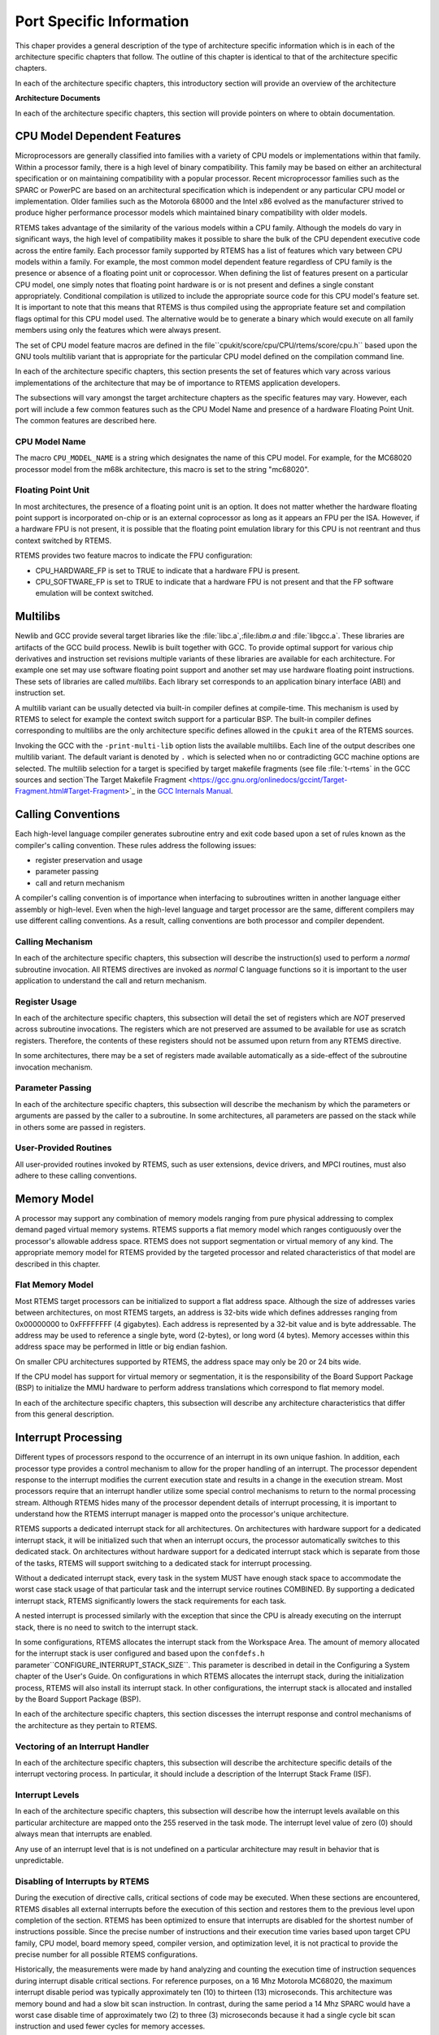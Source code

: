 .. comment SPDX-License-Identifier: CC-BY-SA-4.0

Port Specific Information
#########################

This chaper provides a general description of the type of
architecture specific information which is in each of
the architecture specific chapters that follow.  The outline
of this chapter is identical to that of the architecture
specific chapters.

In each of the architecture specific chapters, this
introductory section will provide an overview of the
architecture

**Architecture Documents**

In each of the architecture specific chapters, this
section will provide pointers on where to obtain
documentation.

CPU Model Dependent Features
============================

Microprocessors are generally classified into families with a variety of
CPU models or implementations within that family.  Within a processor
family, there is a high level of binary compatibility.  This family
may be based on either an architectural specification or on maintaining
compatibility with a popular processor.  Recent microprocessor families
such as the SPARC or PowerPC are based on an architectural specification
which is independent or any particular CPU model or implementation.
Older families such as the Motorola 68000 and the Intel x86 evolved as the
manufacturer strived to produce higher performance processor models which
maintained binary compatibility with older models.

RTEMS takes advantage of the similarity of the various models within a
CPU family.  Although the models do vary in significant ways, the high
level of compatibility makes it possible to share the bulk of the CPU
dependent executive code across the entire family.  Each processor family
supported by RTEMS has a list of features which vary between CPU models
within a family.  For example, the most common model dependent feature
regardless of CPU family is the presence or absence of a floating point
unit or coprocessor.  When defining the list of features present on a
particular CPU model, one simply notes that floating point hardware
is or is not present and defines a single constant appropriately.
Conditional compilation is utilized to include the appropriate source
code for this CPU model's feature set.  It is important to note that
this means that RTEMS is thus compiled using the appropriate feature set
and compilation flags optimal for this CPU model used.  The alternative
would be to generate a binary which would execute on all family members
using only the features which were always present.

The set of CPU model feature macros are defined in the file``cpukit/score/cpu/CPU/rtems/score/cpu.h`` based upon the GNU tools
multilib variant that is appropriate for the particular CPU model defined
on the compilation command line.

In each of the architecture specific chapters, this section presents
the set of features which vary across various implementations of the
architecture that may be of importance to RTEMS application developers.

The subsections will vary amongst the target architecture chapters as
the specific features may vary.  However, each port will include a few
common features such as the CPU Model Name and presence of a hardware
Floating Point Unit.  The common features are described here.

CPU Model Name
--------------

The macro ``CPU_MODEL_NAME`` is a string which designates
the name of this CPU model.  For example, for the MC68020
processor model from the m68k architecture, this macro
is set to the string "mc68020".

Floating Point Unit
-------------------

In most architectures, the presence of a floating point unit is an option.
It does not matter whether the hardware floating point support is
incorporated on-chip or is an external coprocessor as long as it
appears an FPU per the ISA.  However, if a hardware FPU is not present,
it is possible that the floating point emulation library for this
CPU is not reentrant and thus context switched by RTEMS.

RTEMS provides two feature macros to indicate the FPU configuration:

- CPU_HARDWARE_FP
  is set to TRUE to indicate that a hardware FPU is present.

- CPU_SOFTWARE_FP
  is set to TRUE to indicate that a hardware FPU is not present and that
  the FP software emulation will be context switched.

Multilibs
=========

Newlib and GCC provide several target libraries like the :file:`libc.a`,:file:`libm.a` and :file:`libgcc.a`.  These libraries are artifacts of the GCC
build process.  Newlib is built together with GCC.  To provide optimal support
for various chip derivatives and instruction set revisions multiple variants of
these libraries are available for each architecture.  For example one set may
use software floating point support and another set may use hardware floating
point instructions.  These sets of libraries are called *multilibs*.  Each
library set corresponds to an application binary interface (ABI) and
instruction set.

A multilib variant can be usually detected via built-in compiler defines at
compile-time.  This mechanism is used by RTEMS to select for example the
context switch support for a particular BSP.  The built-in compiler defines
corresponding to multilibs are the only architecture specific defines allowed
in the ``cpukit`` area of the RTEMS sources.

Invoking the GCC with the ``-print-multi-lib`` option lists the available
multilibs.  Each line of the output describes one multilib variant.  The
default variant is denoted by ``.`` which is selected when no or
contradicting GCC machine options are selected.  The multilib selection for a
target is specified by target makefile fragments (see file :file:`t-rtems` in
the GCC sources and section`The Target Makefile Fragment <https://gcc.gnu.org/onlinedocs/gccint/Target-Fragment.html#Target-Fragment>`_
in the `GCC Internals Manual <https://gcc.gnu.org/onlinedocs/gccint/>`_.

Calling Conventions
===================

Each high-level language compiler generates subroutine entry and exit
code based upon a set of rules known as the compiler's calling convention.
These rules address the following issues:

- register preservation and usage

- parameter passing

- call and return mechanism

A compiler's calling convention is of importance when
interfacing to subroutines written in another language either
assembly or high-level.  Even when the high-level language and
target processor are the same, different compilers may use
different calling conventions.  As a result, calling conventions
are both processor and compiler dependent.

Calling Mechanism
-----------------

In each of the architecture specific chapters, this subsection will
describe the instruction(s) used to perform a *normal* subroutine
invocation.  All RTEMS directives are invoked as *normal* C language
functions so it is important to the user application to understand the
call and return mechanism.

Register Usage
--------------

In each of the architecture specific chapters, this subsection will
detail the set of registers which are *NOT* preserved across subroutine
invocations.  The registers which are not preserved are assumed to be
available for use as scratch registers.  Therefore, the contents of these
registers should not be assumed upon return from any RTEMS directive.

In some architectures, there may be a set of registers made available
automatically as a side-effect of the subroutine invocation
mechanism.

Parameter Passing
-----------------

In each of the architecture specific chapters, this subsection will
describe the mechanism by which the parameters or arguments are passed
by the caller to a subroutine.  In some architectures, all parameters
are passed on the stack while in others some are passed in registers.

User-Provided Routines
----------------------

All user-provided routines invoked by RTEMS, such as
user extensions, device drivers, and MPCI routines, must also
adhere to these calling conventions.

Memory Model
============

A processor may support any combination of memory
models ranging from pure physical addressing to complex demand
paged virtual memory systems.  RTEMS supports a flat memory
model which ranges contiguously over the processor's allowable
address space.  RTEMS does not support segmentation or virtual
memory of any kind.  The appropriate memory model for RTEMS
provided by the targeted processor and related characteristics
of that model are described in this chapter.

Flat Memory Model
-----------------

Most RTEMS target processors can be initialized to support a flat address
space.  Although the size of addresses varies between architectures, on
most RTEMS targets, an address is 32-bits wide which defines addresses
ranging from 0x00000000 to 0xFFFFFFFF (4 gigabytes).  Each address is
represented by a 32-bit value and is byte addressable.  The address may be
used to reference a single byte, word (2-bytes), or long word (4 bytes).
Memory accesses within this address space may be performed in little or
big endian fashion.

On smaller CPU architectures supported by RTEMS, the address space
may only be 20 or 24 bits wide.

If the CPU model has support for virtual memory or segmentation, it is
the responsibility of the Board Support Package (BSP) to initialize the
MMU hardware to perform address translations which correspond to flat
memory model.

In each of the architecture specific chapters, this subsection will
describe any architecture characteristics that differ from this general
description.

Interrupt Processing
====================

Different types of processors respond to the occurrence of an interrupt
in its own unique fashion. In addition, each processor type provides
a control mechanism to allow for the proper handling of an interrupt.
The processor dependent response to the interrupt modifies the current
execution state and results in a change in the execution stream.  Most
processors require that an interrupt handler utilize some special control
mechanisms to return to the normal processing stream.  Although RTEMS
hides many of the processor dependent details of interrupt processing,
it is important to understand how the RTEMS interrupt manager is mapped
onto the processor's unique architecture.

RTEMS supports a dedicated interrupt stack for all architectures.
On architectures with hardware support for a dedicated interrupt stack,
it will be initialized such that when an interrupt occurs, the processor
automatically switches to this dedicated stack.  On architectures without
hardware support for a dedicated interrupt stack which is separate from
those of the tasks, RTEMS will support switching to a dedicated stack
for interrupt processing.

Without a dedicated interrupt stack, every task in
the system MUST have enough stack space to accommodate the worst
case stack usage of that particular task and the interrupt
service routines COMBINED.  By supporting a dedicated interrupt
stack, RTEMS significantly lowers the stack requirements for
each task.

A nested interrupt is processed similarly with the exception that since
the CPU is already executing on the interrupt stack, there is no need
to switch to the interrupt stack.

In some configurations, RTEMS allocates the interrupt stack from the
Workspace Area.  The amount of memory allocated for the interrupt stack
is user configured and based upon the ``confdefs.h`` parameter``CONFIGURE_INTERRUPT_STACK_SIZE``.  This parameter is described
in detail in the Configuring a System chapter of the User's Guide.
On configurations in which RTEMS allocates the interrupt stack, during
the initialization process, RTEMS will also install its interrupt stack.
In other configurations, the interrupt stack is allocated and installed
by the Board Support Package (BSP).

In each of the architecture specific chapters, this section discesses
the interrupt response and control mechanisms of the architecture as
they pertain to RTEMS.

Vectoring of an Interrupt Handler
---------------------------------

In each of the architecture specific chapters, this subsection will
describe the architecture specific details of the interrupt vectoring
process.  In particular, it should include a description of the
Interrupt Stack Frame (ISF).

Interrupt Levels
----------------

In each of the architecture specific chapters, this subsection will
describe how the interrupt levels available on this particular architecture
are mapped onto the 255 reserved in the task mode.  The interrupt level
value of zero (0) should always mean that interrupts are enabled.

Any use of an  interrupt level that is is not undefined on a particular
architecture may result in behavior that is unpredictable.

Disabling of Interrupts by RTEMS
--------------------------------

During the execution of directive calls, critical sections of code may
be executed.  When these sections are encountered, RTEMS disables all
external interrupts before the execution of this section and restores
them to the previous level upon completion of the section.  RTEMS has
been optimized to ensure that interrupts are disabled for the shortest
number of instructions possible.  Since the precise number of instructions
and their execution time varies based upon target CPU family, CPU model,
board memory speed, compiler version, and optimization level, it is
not practical to provide the precise number for all possible RTEMS
configurations.

Historically, the measurements were made by hand analyzing and counting
the execution time of instruction sequences during interrupt disable
critical sections.  For reference purposes, on a 16 Mhz Motorola
MC68020, the maximum interrupt disable period was typically approximately
ten (10) to thirteen (13) microseconds.  This architecture was memory bound
and had a slow bit scan instruction.  In contrast, during the same
period a 14 Mhz SPARC would have a worst case disable time of approximately
two (2) to three (3) microseconds because it had a single cycle bit scan
instruction and used fewer cycles for memory accesses.

If you are interested in knowing the worst case execution time for
a particular version of RTEMS, please contact OAR Corporation and
we will be happy to product the results as a consulting service.

Non-maskable interrupts (NMI) cannot be disabled, and
ISRs which execute at this level MUST NEVER issue RTEMS system
calls.  If a directive is invoked, unpredictable results may
occur due to the inability of RTEMS to protect its critical
sections.  However, ISRs that make no system calls may safely
execute as non-maskable interrupts.

Default Fatal Error Processing
==============================

Upon detection of a fatal error by either the application or RTEMS during
initialization the ``rtems_fatal_error_occurred`` directive supplied
by the Fatal Error Manager is invoked.  The Fatal Error Manager will
invoke the user-supplied fatal error handlers.  If no user-supplied
handlers are configured or all of them return without taking action to
shutdown the processor or reset, a default fatal error handler is invoked.

Most of the action performed as part of processing the fatal error are
described in detail in the Fatal Error Manager chapter in the User's
Guide.  However, the if no user provided extension or BSP specific fatal
error handler takes action, the final default action is to invoke a
CPU architecture specific function.  Typically this function disables
interrupts and halts the processor.

In each of the architecture specific chapters, this describes the precise
operations of the default CPU specific fatal error handler.

Symmetric Multiprocessing
=========================

This section contains information about the Symmetric Multiprocessing (SMP)
status of a particular architecture.

Thread-Local Storage
====================

In order to support thread-local storage (TLS) the CPU port must implement the
facilities mandated by the application binary interface (ABI) of the CPU
architecture.  The CPU port must initialize the TLS area in the``_CPU_Context_Initialize()`` function.  There are support functions available
via ``#include <rtems/score/tls.h>`` which implement Variants I and II
according to Ulrich Drepper, *ELF Handling For Thread-Local Storage*.

``_TLS_TCB_at_area_begin_initialize()``
    Uses Variant I, TLS offsets emitted by linker takes the TCB into account.  For
    a reference implementation see :file:`cpukit/score/cpu/arm/cpu.c`.

``_TLS_TCB_before_TLS_block_initialize()``
    Uses Variant I, TLS offsets emitted by linker neglects the TCB.  For a
    reference implementation see:file:`c/src/lib/libcpu/powerpc/new-exceptions/cpu.c`.

``_TLS_TCB_after_TLS_block_initialize()``
    Uses Variant II.  For a reference implementation see:file:`cpukit/score/cpu/sparc/cpu.c`.

The board support package (BSP) must provide the following sections and symbols
in its linker command file:
.. code:: c

    .tdata : {
    _TLS_Data_begin = .;
    \*(.tdata .tdata.* .gnu.linkonce.td.*)
    _TLS_Data_end = .;
    }
    .tbss : {
    _TLS_BSS_begin = .;
    \*(.tbss .tbss.* .gnu.linkonce.tb.*) \*(.tcommon)
    _TLS_BSS_end = .;
    }
    _TLS_Data_size = _TLS_Data_end - _TLS_Data_begin;
    _TLS_Data_begin = _TLS_Data_size != 0 ? _TLS_Data_begin : _TLS_BSS_begin;
    _TLS_Data_end = _TLS_Data_size != 0 ? _TLS_Data_end : _TLS_BSS_begin;
    _TLS_BSS_size = _TLS_BSS_end - _TLS_BSS_begin;
    _TLS_Size = _TLS_BSS_end - _TLS_Data_begin;
    _TLS_Alignment = MAX (ALIGNOF (.tdata), ALIGNOF (.tbss));

CPU counter
===========

The CPU support must implement the CPU counter interface.  A CPU counter is
some free-running counter.  It ticks usually with a frequency close to the CPU
or system bus clock.  On some architectures the actual implementation is board
support package dependent.  The CPU counter is used for profiling of low-level
functions.  It is also used to implement two busy wait functions``rtems_counter_delay_ticks()`` and ``rtems_counter_delay_nanoseconds()``
which may be used in device drivers.  It may be also used as an entropy source
for random number generators.

The CPU counter interface uses a CPU port specific unsigned integer type``CPU_Counter_ticks`` to represent CPU counter values.  The CPU port must
provide the following two functions

- ``_CPU_Counter_read()`` to read the current CPU counter value, and

- ``_CPU_Counter_difference()`` to get the difference between two CPU
  counter values.

Interrupt Profiling
===================

The RTEMS profiling needs support by the CPU port for the interrupt entry and
exit times.  In case profiling is enabled via the RTEMS build configuration
option ``--enable-profiling`` (in this case the pre-processor symbol``RTEMS_PROFILING`` is defined) the CPU port may provide data for the
interrupt entry and exit times of the outer-most interrupt.  The CPU port can
feed interrupt entry and exit times with the``_Profiling_Outer_most_interrupt_entry_and_exit()`` function
(``#include <rtems/score/profiling.h>``).  For an example please have a look
at ``cpukit/score/cpu/arm/arm_exc_interrupt.S``.

Board Support Packages
======================

An RTEMS Board Support Package (BSP) must be designed to support a
particular processor model and target board combination.

In each of the architecture specific chapters, this section will present
a discussion of architecture specific BSP issues.   For more information
on developing a BSP, refer to BSP and Device Driver Development Guide
and the chapter titled Board Support Packages in the RTEMS
Applications User's Guide.

System Reset
------------

An RTEMS based application is initiated or re-initiated when the processor
is reset or transfer is passed to it from a boot monitor or ROM monitor.

In each of the architecture specific chapters, this subsection describes
the actions that the BSP must tak assuming the application gets control
when the microprocessor is reset.

.. COMMENT: COPYRIGHT (c) 1988-2002.

.. COMMENT: On-Line Applications Research Corporation (OAR).

.. COMMENT: All rights reserved.

